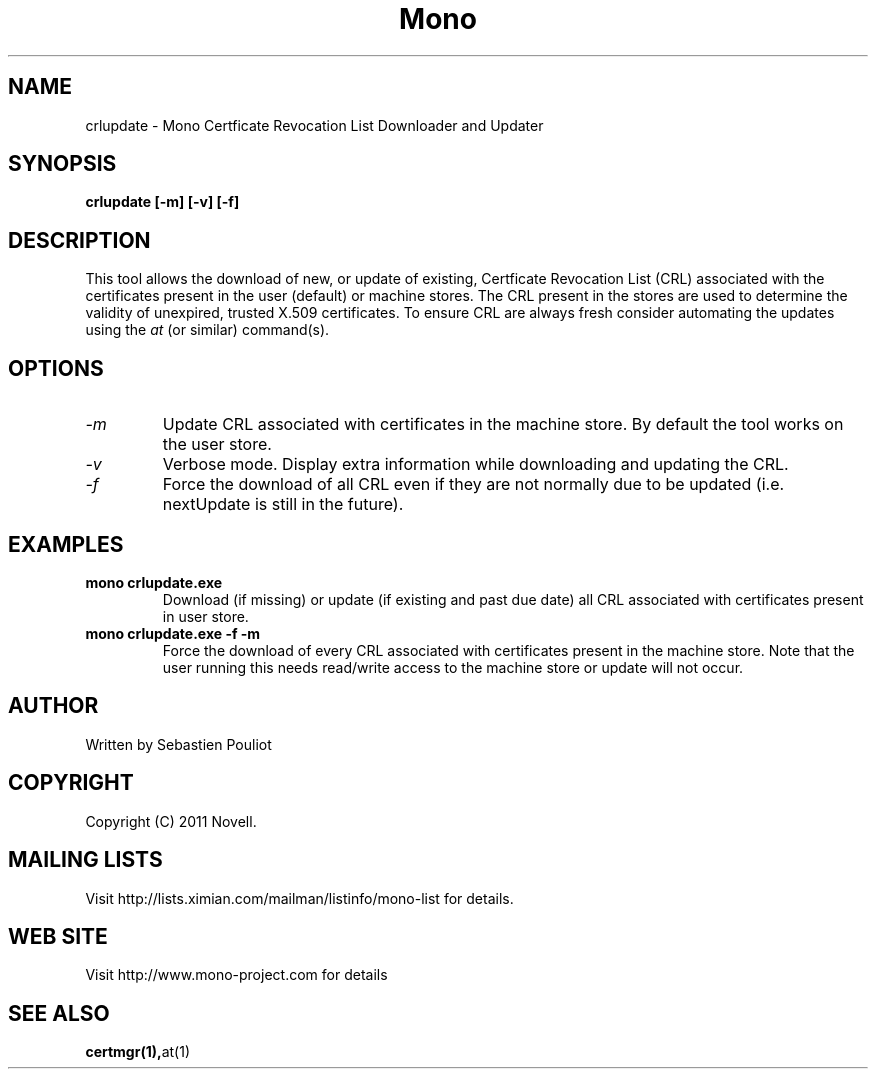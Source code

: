 .\" 
.\" crlupdate manual page.
.\" 
.\" Author:
.\"   Sebastien Pouliot  <sebastien@ximian.com>
.\" 
.\" Copyright (C) 2011 Novell, Inc (http://www.novell.com)
.\"
.TH Mono "crlupdate"
.SH NAME
crlupdate \- Mono Certficate Revocation List Downloader and Updater
.SH SYNOPSIS
.PP
.B crlupdate [-m] [-v] [-f]
.SH DESCRIPTION
This tool allows the download of new, or update of existing, Certficate 
Revocation List (CRL) associated with the certificates present in the 
user (default) or machine stores. The CRL present in the stores are used
to determine the validity of unexpired, trusted X.509 certificates.
To ensure CRL are always fresh consider automating the updates using the
\fIat\fR (or similar) command(s).
.SH OPTIONS
.TP
.I "-m"
Update CRL associated with certificates in the machine store. By default
the tool works on the user store.
.TP
.I "-v"
Verbose mode. Display extra information while downloading and updating
the CRL.
.TP
.I "-f"
Force the download of all CRL even if they are not normally due to be 
updated (i.e. nextUpdate is still in the future).

.SH EXAMPLES
.TP
.B mono crlupdate.exe
Download (if missing) or update (if existing and past due date) all CRL
associated with certificates present in user store.
.TP
.B mono crlupdate.exe -f -m
Force the download of every CRL associated with certificates present in
the machine store. Note that the user running this needs read/write 
access to the machine store or update will not occur.

.SH AUTHOR
Written by Sebastien Pouliot
.SH COPYRIGHT
Copyright (C) 2011 Novell.
.SH MAILING LISTS
Visit http://lists.ximian.com/mailman/listinfo/mono-list for details.
.SH WEB SITE
Visit http://www.mono-project.com for details
.SH SEE ALSO
.BR certmgr(1), at(1)
